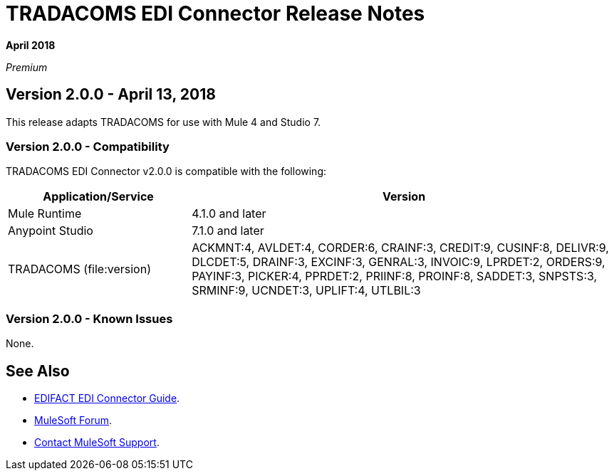 = TRADACOMS EDI Connector Release Notes

*April 2018*

_Premium_  

== Version 2.0.0 - April 13, 2018

This release adapts TRADACOMS for use with Mule 4 and Studio 7.

=== Version 2.0.0 - Compatibility

TRADACOMS EDI Connector v2.0.0 is compatible with the following:

[%header,cols="30a,70a"]
|===
|Application/Service |Version
|Mule Runtime |4.1.0 and later
|Anypoint Studio |7.1.0 and later
|TRADACOMS (file:version) |ACKMNT:4, AVLDET:4, CORDER:6, CRAINF:3, CREDIT:9, CUSINF:8, DELIVR:9, DLCDET:5, DRAINF:3, EXCINF:3, GENRAL:3, INVOIC:9, LPRDET:2, ORDERS:9, PAYINF:3, PICKER:4, PPRDET:2, PRIINF:8, PROINF:8, SADDET:3, SNPSTS:3, SRMINF:9, UCNDET:3, UPLIFT:4, UTLBIL:3
|===

=== Version 2.0.0 - Known Issues

None.

== See Also

* link:/connectors/edifact-edi-connector[EDIFACT EDI Connector Guide].
* https://forums.mulesoft.com[MuleSoft Forum].
* https://support.mulesoft.com[Contact MuleSoft Support].
